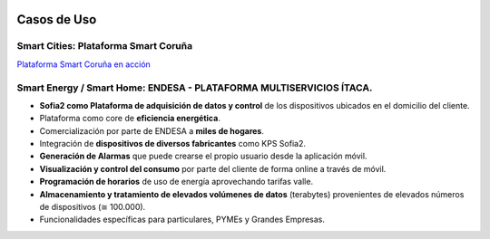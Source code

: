 .. figure::  ./images/logo_sofia2_grande.png
 :align:   center
 
Casos de Uso
============

Smart Cities: Plataforma Smart Coruña
--------------------------------------

|ver-video| `Plataforma Smart Coruña en acción <https://www.youtube.com/watch?v=9G4ivBegc2E>`_


Smart Energy / Smart Home: ENDESA - PLATAFORMA MULTISERVICIOS ÍTACA.
--------------------------------------------------------------------

* **Sofia2 como Plataforma de adquisición de datos y control** de los dispositivos ubicados en el domicilio del cliente.

* Plataforma como core de  **eficiencia energética**.

* Comercialización por parte de ENDESA a **miles de hogares**. 

* Integración de **dispositivos de diversos fabricantes** como KPS Sofia2.

* **Generación de Alarmas** que puede crearse el propio usuario desde la aplicación móvil.

* **Visualización y control del consumo** por parte del cliente de forma online a través de móvil.

* **Programación de horarios** de uso de energía aprovechando tarifas valle.

* **Almacenamiento y tratamiento de elevados volúmenes de datos** (terabytes) provenientes de elevados números de dispositivos (≅ 100.000).

* Funcionalidades específicas para particulares, PYMEs y Grandes Empresas.



.. |ver-video| image:: ./images//youtube.png
   :target: <https://www.youtube.com/watch?v=9G4ivBegc2E>
